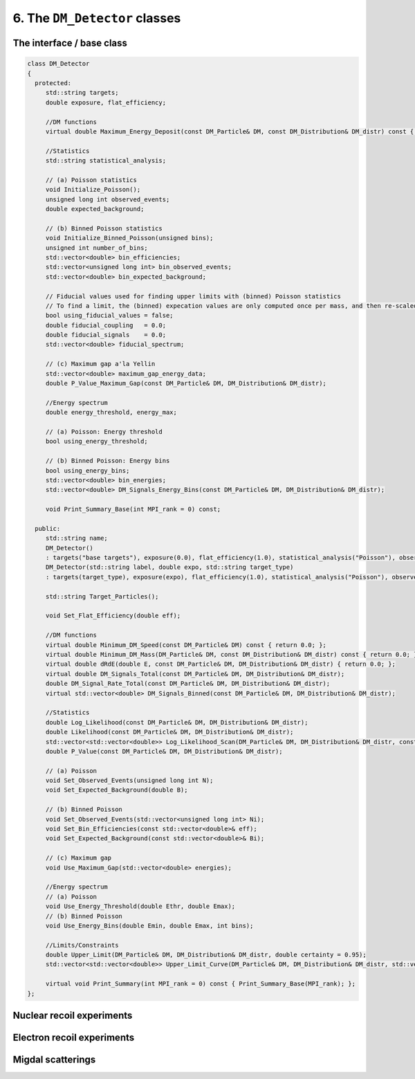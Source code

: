 ==============================
6. The ``DM_Detector`` classes
==============================

--------------------------
The interface / base class
--------------------------

.. raw:: html

	<details>
	<summary><a>The DM_Detector base class</a></summary>
 
.. code-block:: c++

   class DM_Detector
   {
     protected:
   	std::string targets;
   	double exposure, flat_efficiency;

   	//DM functions
   	virtual double Maximum_Energy_Deposit(const DM_Particle& DM, const DM_Distribution& DM_distr) const { return 0.0; };

   	//Statistics
   	std::string statistical_analysis;

   	// (a) Poisson statistics
   	void Initialize_Poisson();
   	unsigned long int observed_events;
   	double expected_background;

   	// (b) Binned Poisson statistics
   	void Initialize_Binned_Poisson(unsigned bins);
   	unsigned int number_of_bins;
   	std::vector<double> bin_efficiencies;
   	std::vector<unsigned long int> bin_observed_events;
   	std::vector<double> bin_expected_background;

   	// Fiducial values used for finding upper limits with (binned) Poisson statistics
   	// To find a limit, the (binned) expecation values are only computed once per mass, and then re-scaled.
   	bool using_fiducial_values = false;
   	double fiducial_coupling   = 0.0;
   	double fiducial_signals	   = 0.0;
   	std::vector<double> fiducial_spectrum;

   	// (c) Maximum gap a'la Yellin
   	std::vector<double> maximum_gap_energy_data;
   	double P_Value_Maximum_Gap(const DM_Particle& DM, DM_Distribution& DM_distr);

   	//Energy spectrum
   	double energy_threshold, energy_max;

   	// (a) Poisson: Energy threshold
   	bool using_energy_threshold;

   	// (b) Binned Poisson: Energy bins
   	bool using_energy_bins;
   	std::vector<double> bin_energies;
   	std::vector<double> DM_Signals_Energy_Bins(const DM_Particle& DM, DM_Distribution& DM_distr);

   	void Print_Summary_Base(int MPI_rank = 0) const;

     public:
   	std::string name;
   	DM_Detector()
   	: targets("base targets"), exposure(0.0), flat_efficiency(1.0), statistical_analysis("Poisson"), observed_events(0), expected_background(0.0), number_of_bins(0), energy_threshold(0), energy_max(0), using_energy_threshold(false), using_energy_bins(false), name("base name") {};
   	DM_Detector(std::string label, double expo, std::string target_type)
   	: targets(target_type), exposure(expo), flat_efficiency(1.0), statistical_analysis("Poisson"), observed_events(0), expected_background(0.0), number_of_bins(0), energy_threshold(0), energy_max(0), using_energy_threshold(false), using_energy_bins(false), name(label) {};

   	std::string Target_Particles();

   	void Set_Flat_Efficiency(double eff);

   	//DM functions
   	virtual double Minimum_DM_Speed(const DM_Particle& DM) const { return 0.0; };
   	virtual double Minimum_DM_Mass(DM_Particle& DM, const DM_Distribution& DM_distr) const { return 0.0; };
   	virtual double dRdE(double E, const DM_Particle& DM, DM_Distribution& DM_distr) { return 0.0; };
   	virtual double DM_Signals_Total(const DM_Particle& DM, DM_Distribution& DM_distr);
   	double DM_Signal_Rate_Total(const DM_Particle& DM, DM_Distribution& DM_distr);
   	virtual std::vector<double> DM_Signals_Binned(const DM_Particle& DM, DM_Distribution& DM_distr);

   	//Statistics
   	double Log_Likelihood(const DM_Particle& DM, DM_Distribution& DM_distr);
   	double Likelihood(const DM_Particle& DM, DM_Distribution& DM_distr);
   	std::vector<std::vector<double>> Log_Likelihood_Scan(DM_Particle& DM, DM_Distribution& DM_distr, const std::vector<double>& masses, const std::vector<double>& couplings);
   	double P_Value(const DM_Particle& DM, DM_Distribution& DM_distr);

   	// (a) Poisson
   	void Set_Observed_Events(unsigned long int N);
   	void Set_Expected_Background(double B);

   	// (b) Binned Poisson
   	void Set_Observed_Events(std::vector<unsigned long int> Ni);
   	void Set_Bin_Efficiencies(const std::vector<double>& eff);
   	void Set_Expected_Background(const std::vector<double>& Bi);

   	// (c) Maximum gap
   	void Use_Maximum_Gap(std::vector<double> energies);

   	//Energy spectrum
   	// (a) Poisson
   	void Use_Energy_Threshold(double Ethr, double Emax);
   	// (b) Binned Poisson
   	void Use_Energy_Bins(double Emin, double Emax, int bins);

   	//Limits/Constraints
   	double Upper_Limit(DM_Particle& DM, DM_Distribution& DM_distr, double certainty = 0.95);
   	std::vector<std::vector<double>> Upper_Limit_Curve(DM_Particle& DM, DM_Distribution& DM_distr, std::vector<double> masses, double certainty = 0.95);

   	virtual void Print_Summary(int MPI_rank = 0) const { Print_Summary_Base(MPI_rank); };
   };

.. raw:: html

	</details>


--------------------------
Nuclear recoil experiments
--------------------------

---------------------------
Electron recoil experiments
---------------------------

------------------
Migdal scatterings
------------------